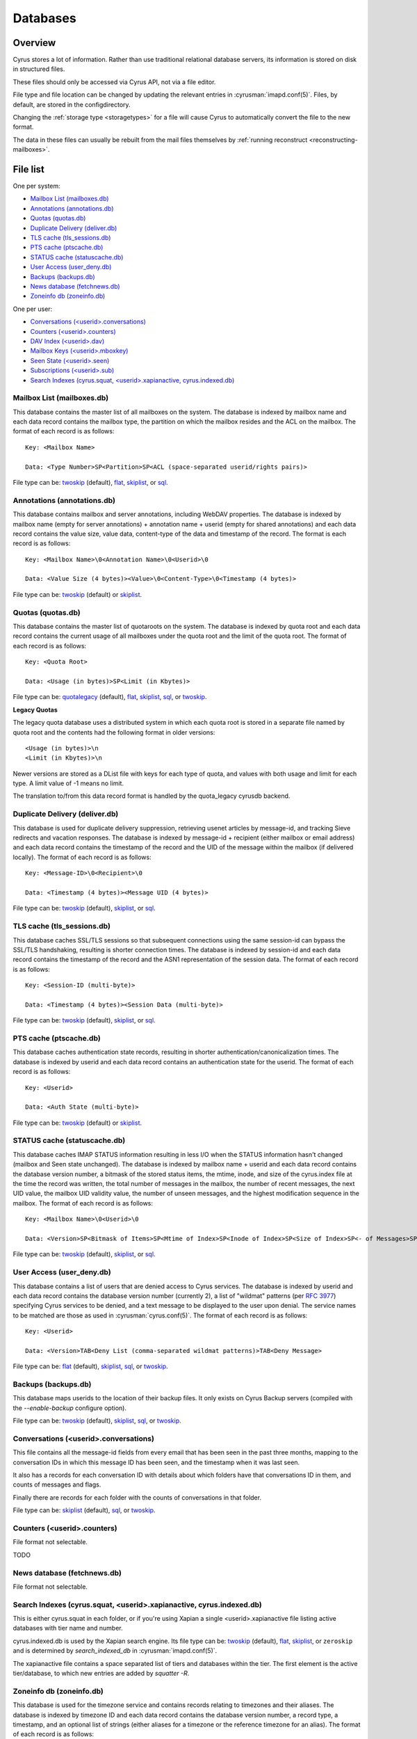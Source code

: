.. _databases:

=========
Databases
=========

Overview
========

Cyrus stores a lot of information. Rather than use traditional relational
database servers, its information is stored on disk in structured files.

These files should only be accessed via Cyrus API, not via a file editor.

File type and file location can be changed by updating the relevant entries
in :cyrusman:`imapd.conf(5)`. Files, by default, are stored in the configdirectory.

Changing the :ref:`storage type <storagetypes>` for a file will cause
Cyrus to automatically convert the file to the new format.

The data in these files can usually be rebuilt from the mail files themselves by
:ref:`running reconstruct <reconstructing-mailboxes>`.

File list
=========

One per system:

* `Mailbox List (mailboxes.db)`_
* `Annotations (annotations.db)`_
* `Quotas (quotas.db)`_
* `Duplicate Delivery (deliver.db)`_
* `TLS cache (tls_sessions.db)`_
* `PTS cache (ptscache.db)`_
* `STATUS cache (statuscache.db)`_
* `User Access (user_deny.db)`_
* `Backups (backups.db)`_
* `News database (fetchnews.db)`_
* `Zoneinfo db (zoneinfo.db)`_

One per user:

* `Conversations (<userid>.conversations)`_
* `Counters (<userid>.counters)`_
* `DAV Index (<userid>.dav)`_
* `Mailbox Keys (<userid>.mboxkey)`_
* `Seen State (<userid>.seen)`_
* `Subscriptions (<userid>.sub)`_
* `Search Indexes (cyrus.squat, <userid>.xapianactive, cyrus.indexed.db)`_

.. _imap-concepts-deployment-db-mailboxes:

Mailbox List (mailboxes.db)
---------------------------

This database contains the master list of all mailboxes on the system. The
database is indexed by mailbox name and each data record contains the mailbox
type, the partition on which the mailbox resides and the ACL on the mailbox.
The format of each record is as follows::

    Key: <Mailbox Name>

    Data: <Type Number>SP<Partition>SP<ACL (space-separated userid/rights pairs)>

File type can be: `twoskip`_ (default), `flat`_, `skiplist`_, or `sql`_.

.. _imap-concepts-deployment-db-annotations:

Annotations (annotations.db)
----------------------------

This database contains mailbox and server annotations, including WebDAV
properties. The database is indexed by mailbox name (empty for server
annotations) + annotation name + userid (empty for shared annotations) and each
data record contains the value size, value data, content-type of the data and
timestamp of the record. The format is each record is as follows::

    Key: <Mailbox Name>\0<Annotation Name>\0<Userid>\0

    Data: <Value Size (4 bytes)><Value>\0<Content-Type>\0<Timestamp (4 bytes)>

File type can be: `twoskip`_  (default) or `skiplist`_.

.. _imap-concepts-deployment-db-quotas:

Quotas (quotas.db)
------------------

This database contains the master list of quotaroots on the system. The
database is indexed by quota root and each data record contains the current
usage of all mailboxes under the quota root and the limit of the quota root.
The format of each record is as follows::

    Key: <Quota Root>

    Data: <Usage (in bytes)>SP<Limit (in Kbytes)>

File type can be: `quotalegacy`_ (default), `flat`_, `skiplist`_, `sql`_, or `twoskip`_.


**Legacy Quotas**

The legacy quota database uses a distributed system in which each quota root is
stored in a separate file named by quota root and the contents had the
following format in older versions::

    <Usage (in bytes)>\n
    <Limit (in Kbytes)>\n

Newer versions are stored as a DList file with keys for each type of quota, and
values with both usage and limit for each type.  A limit value of -1 means no
limit.

The translation to/from this data record format is handled by the quota_legacy
cyrusdb backend.

.. _imap-concepts-deployment-db-deliver:

Duplicate Delivery (deliver.db)
-------------------------------

This database is used for duplicate delivery suppression, retrieving usenet
articles by message-id, and tracking Sieve redirects and vacation responses.
The database is indexed by message-id + recipient (either mailbox or email
address) and each data record contains the timestamp of the record and the
UID of the message within the mailbox (if delivered locally). The format of
each record is as follows::

    Key: <Message-ID>\0<Recipient>\0

    Data: <Timestamp (4 bytes)><Message UID (4 bytes)>

File type can be: `twoskip`_ (default), `skiplist`_, or `sql`_.


.. _imap-concepts-deployment-db-tls:

TLS cache (tls_sessions.db)
---------------------------

This database caches SSL/TLS sessions so that subsequent connections using the
same session-id can bypass the SSL/TLS handshaking, resulting is shorter
connection times. The database is indexed by session-id and each data record
contains the timestamp of the record and the ASN1 representation of the session
data. The format of each record is as follows::

    Key: <Session-ID (multi-byte)>

    Data: <Timestamp (4 bytes)><Session Data (multi-byte)>

File type can be: `twoskip`_ (default), `skiplist`_, or `sql`_.


.. _imap-concepts-deployment-db-pts:

PTS cache (ptscache.db)
-----------------------

This database caches authentication state records, resulting in shorter
authentication/canonicalization times. The database is indexed by userid and
each data record contains an authentication state for the userid. The format
of each record is as follows::

    Key: <Userid>

    Data: <Auth State (multi-byte)>

File type can be: `twoskip`_ (default) or `skiplist`_.


.. _imap-concepts-deployment-db-status:

STATUS cache (statuscache.db)
-----------------------------

This database caches IMAP STATUS information resulting in less I/O when the
STATUS information hasn't changed (mailbox and \Seen state unchanged). The
database is indexed by mailbox name + userid and each data record contains
the database version number, a bitmask of the stored status items, the mtime,
inode, and size of the cyrus.index file at the time the record was written,
the total number of messages in the mailbox, the number of recent messages,
the next UID value, the mailbox UID validity value, the number of unseen
messages, and the highest modification sequence in the mailbox. The format of
each record is as follows::

    Key: <Mailbox Name>\0<Userid>\0

    Data: <Version>SP<Bitmask of Items>SP<Mtime of Index>SP<Inode of Index>SP<Size of Index>SP<- of Messages>SP<- of Recent Messages>SP<Next UID>SP<UID Validity>SP<- of Unseen Messages>SP<Highest Mod Sequence>

File type can be: `twoskip`_ (default), `skiplist`_, or `sql`_.


.. _imap-concepts-deployment-db-userdeny:

User Access (user_deny.db)
--------------------------

This database contains a list of users that are denied access to Cyrus
services. The database is indexed by userid and each data record contains the
database version number (currently 2), a list of "wildmat" patterns (per
:rfc:`3977#section-4`) specifying Cyrus services to be denied, and a text
message to be displayed to the user upon denial. The service names to be
matched are those as used in :cyrusman:`cyrus.conf(5)`. The format of each
record is as follows::

    Key: <Userid>

    Data: <Version>TAB<Deny List (comma-separated wildmat patterns)>TAB<Deny Message>

File type can be: `flat`_ (default), `skiplist`_, `sql`_, or `twoskip`_.

.. _imap-concepts-deployment-db-backups:

Backups (backups.db)
--------------------

This database maps userids to the location of their backup files.  It only
exists on Cyrus Backup servers (compiled with the `--enable-backup` configure
option).

File type can be: `twoskip`_ (default), `skiplist`_, `sql`_, or `twoskip`_.

.. _imap-concepts-deployment-db-conversations:

Conversations (<userid>.conversations)
--------------------------------------

This file contains all the message-id fields from every email that has been seen
in the past three months, mapping to the conversation IDs in which this message
ID has been seen, and the timestamp when it was last seen.

It also has a records for each conversation ID with details about which folders
have that conversations ID in them, and counts of messages and flags.

Finally there are records for each folder with the counts of conversations in
that folder.

File type can be: `skiplist`_ (default), `sql`_, or `twoskip`_.

.. _imap-concepts-deployment-db-counters:

Counters (<userid>.counters)
----------------------------

File format not selectable.

TODO

.. _imap-concepts-deployment-db-fetchnews:

News database (fetchnews.db)
----------------------------

File format not selectable.

.. _imap-concepts-deployment-db-search:

Search Indexes (cyrus.squat, <userid>.xapianactive, cyrus.indexed.db)
---------------------------------------------------------------------

This is either cyrus.squat in each folder, or if you're using Xapian a single
<userid>.xapianactive file listing active databases with tier name and number.

cyrus.indexed.db is used by the Xapian search engine.  Its file type
can be: `twoskip`_ (default), `flat`_, `skiplist`_, or ``zeroskip`` and is
determined by `search_indexed_db` in :cyrusman:`imapd.conf(5)`.

The xapianactive file contains a space separated list of tiers and databases within
the tier.  The first element is the active tier/database, to which new entries are
added by `squatter -R`.

.. _imap-concepts-deployment-db-zoneinfo:

Zoneinfo db (zoneinfo.db)
-------------------------

This database is used for the timezone service and contains records
relating to timezones and their aliases.  The database is indexed by
timezone ID and each data record contains the database version
number, a record type, a timestamp, and an optional list of strings
(either aliases for a timezone or the reference timezone for an
alias).  The format of each record is as follows::

    Key: <TZID>

    Data: <Version>SP<Record Type>SP<Timestamp>SP<Data Strings (TAB-separated)>

File type can be: `twoskip`_ (default), `flat`_, or `skiplist`_.

.. _imap-concepts-deployment-db-seen:

Seen State (<userid>.seen)
--------------------------

This database is a per-user database and maintains the list of messages that
the user has read in each mailbox. The database is indexed by mailbox
unique-id and each data record contains the database version number, the
timestamp of when a message was last read, the message unique-id of the last
read message, the timestamp of the last record change and a list of message
unique-ids which have been read. The format of each record is as follows::

    Key: <Mailbox UID>

    Data: <Version>SP<Last Read Time>SP<Last Read UID>SP<Last Change Time>SP<List of Read UIDs>

File type can be: `twoskip`_ (default), `flat`_, or `skiplist`_.

.. _imap-concepts-deployment-db-sub:

Subscriptions (<userid>.sub)
----------------------------

This database is a per-user database and contains the list of mailboxes to
which the user has subscribed. The database is indexed by mailbox name and
each data record contains no data. The format of each record is follows::

    Key: <Mailbox Name>

    Data: None

File type can be: `flat`_ (default), `skiplist`_, or `twoskip`_.

.. _imap-concepts-deployment-db-xapianactive:

Search Index DB List (<userid>.xapianactive)
--------------------------------------------

TODO


.. _imap-concepts-deployment-db-mboxkey:

Mailbox Keys (<userid>.mboxkey)
-------------------------------

This database is a per-user database and contains the list of mailbox access
keys which are used for generating URLAUTH-authorized URLs. The database is
indexed by mailbox name and each data record contains the database version
number and the associated access key. The format of each record is follows::

    Key: <Mailbox Name>

    Data: <Version (2 bytes)><Access Key (multi-byte)>

File type can be: `twoskip`_ (default) or `skiplist`_.

.. _imap-concepts-deployment-db-userdav:

DAV Index (<userid>.dav)
------------------------

This embedded SQLite database is per-user and primarily maintains a
mapping from DAV resource names (URLs) to the corresponding Cyrus
mailboxes and IMAP message UIDs.  The database is designed to have
one table per resource type (iCalendar, vCard, Sieve, etc) with each table
containing metadata specific to that resource type.

CalDAV
######

The format of the iCalendar table used by CalDAV is as follows::

    CREATE TABLE ical_objs (
        rowid INTEGER PRIMARY KEY,
        creationdate INTEGER,
        mailbox TEXT NOT NULL,
        resource TEXT NOT NULL,
        imap_uid INTEGER,
        lock_token TEXT,
        lock_owner TEXT,
        lock_ownerid TEXT,
        lock_expire INTEGER,
        comp_type INTEGER,
        ical_uid TEXT,
        organizer TEXT,
        dtstart TEXT,
        dtend TEXT,
        comp_flags INTEGER,
        sched_tag TEXT,
        UNIQUE( mailbox, resource )
    );


Because CalDAV Scheduling requires the server to locate a resource
by iCalendar UID regardless of which calendar collection (mailbox)
it resides in, the iCalendar table has an additional index as follows::

  CREATE INDEX idx_ical_uid ON ical_objs ( ical_uid );


CardDAV
#######

The format of the vCard table used by CardDAV is as follows::

    CREATE TABLE vcard_objs (
        rowid INTEGER PRIMARY KEY,
        creationdate INTEGER,
        mailbox TEXT NOT NULL,
        resource TEXT NOT NULL,
        imap_uid INTEGER,
        lock_token TEXT,
        lock_owner TEXT,
        lock_ownerid TEXT,
        lock_expire INTEGER,
        version INTEGER,
        vcard_uid TEXT,
        kind INTEGER,
        fullname TEXT,
        name TEXT,
        nickname TEXT,
        email TEXT,
        UNIQUE( mailbox, resource )
    );


Sieve
#######

The format of the Sieve table used by JMAP and ManageSieve is as follows::

    CREATE TABLE sieve_scripts (
        rowid INTEGER PRIMARY KEY,
        creationdate INTEGER,
        lastupdated INTEGER,
        mailbox TEXT NOT NULL,
        imap_uid INTEGER,
        modseq INTEGER,
        createdmodseq INTEGER,
        id TEXT NOT NULL,
        name TEXT NOT NULL,
        content TEXT NOT NULL,
        isactive INTEGER,
        alive INTEGER,
        UNIQUE( mailbox, imap_uid ),
        UNIQUE( id )
    );


Because ManageSieve requires the server to locate a resource
by name, the Sieve table has an additional index as follows::

  CREATE INDEX idx_sieve_name ON sieve_scripts ( name );


.. _storagetypes:

Storage types
=============

Flat
----

Only for debugging. The file format is human-readable, but it is
slow for reads and writes, and is easily corrupted.

Twoskip
-------

**Recommended**. A robust implementation of `Skip List <https://en.wikipedia.org/wiki/Skip_list>`_.
Developers interested in the details can find more information at `these talk slides <http://opera.brong.fastmail.fm.user.fm/talks/twoskip/twoskip-yapc12.pdf>`_.

Skiplist
--------

An implementation of the `Skip List <https://en.wikipedia.org/wiki/Skip_list>`_
data structure. Deprecated in favour of `Twoskip`_ as it is not robust in
the face of disk failure.

sql
---

It is possible to store data in a normal relational SQL database. Generally
`Twoskip`_ is preferred as it is less operational overhead (the files can live
alongside Cyrus itself without requiring a separate server and DBA expertise
to manage). In addition, Cyrus performs much of the backups/replication/transactional
robustness that a SQL server provides, so the tradeoff is less compelling.

quotalegacy
-----------

Only valid for the `Quotas (quotas.db)`_.  Has the advantage of
virtually no lock contention.
